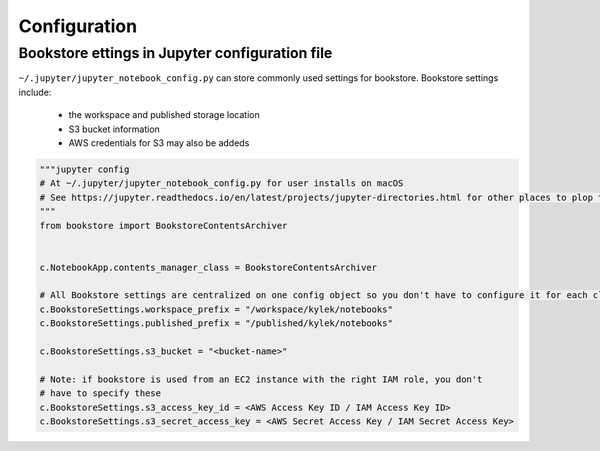 Configuration
=============


Bookstore ettings in Jupyter configuration file
-----------------------------------------------

``~/.jupyter/jupyter_notebook_config.py`` can store commonly used settings for
bookstore. Bookstore settings include:

    - the workspace and published storage location
    - S3 bucket information
    - AWS credentials for S3 may also be addeds

.. code-block:: python

    """jupyter config
    # At ~/.jupyter/jupyter_notebook_config.py for user installs on macOS
    # See https://jupyter.readthedocs.io/en/latest/projects/jupyter-directories.html for other places to plop this
    """
    from bookstore import BookstoreContentsArchiver


    c.NotebookApp.contents_manager_class = BookstoreContentsArchiver

    # All Bookstore settings are centralized on one config object so you don't have to configure it for each class
    c.BookstoreSettings.workspace_prefix = "/workspace/kylek/notebooks"
    c.BookstoreSettings.published_prefix = "/published/kylek/notebooks"

    c.BookstoreSettings.s3_bucket = "<bucket-name>"

    # Note: if bookstore is used from an EC2 instance with the right IAM role, you don't
    # have to specify these
    c.BookstoreSettings.s3_access_key_id = <AWS Access Key ID / IAM Access Key ID>
    c.BookstoreSettings.s3_secret_access_key = <AWS Secret Access Key / IAM Secret Access Key>

